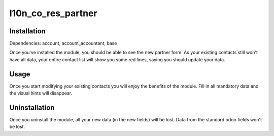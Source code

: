 =============
l10n_co_res_partner
=============

Installation
============

Dependencies: account, account_accountant, base

Once you've installed the module, you should be able to see the new partner form.
As your existing contacts still won't have all data, your entire contact list will show you some red lines, saying you
should update your data.

Usage
=====

Once you start modifying your existing contacts you will enjoy the benefits of the module. Fill in all mandatory data
and the visual hints will disappear.

Uninstallation
==============

Once you uninstall the module, all your new data (in the new fields) will be lost.
Data from the standard odoo fields won't be lost.